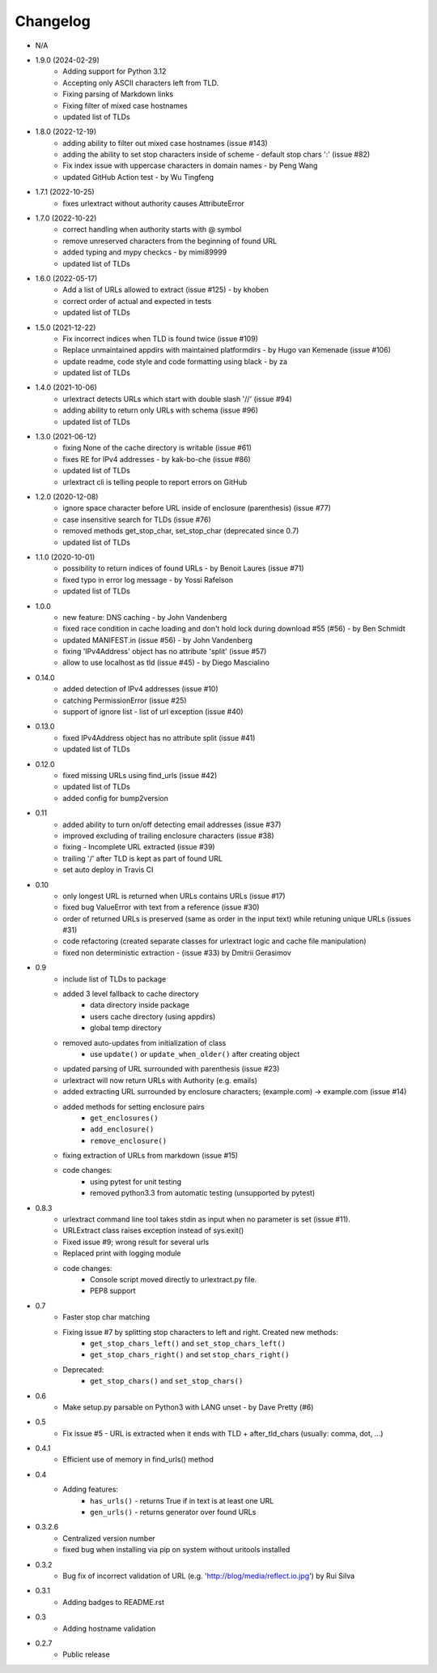 Changelog
~~~~~~~~~
- N/A

- 1.9.0 (2024-02-29)
    - Adding support for Python 3.12
    - Accepting only ASCII characters left from TLD.
    - Fixing parsing of Markdown links
    - Fixing filter of mixed case hostnames
    - updated list of TLDs

- 1.8.0 (2022-12-19)
    - adding ability to filter out mixed case hostnames (issue #143)
    - adding the ability to set stop characters inside of scheme - default stop chars ':' (issue #82)
    - Fix index issue with uppercase characters in domain names  - by Peng Wang
    - updated GitHub Action test - by Wu Tingfeng

- 1.7.1 (2022-10-25)
    - fixes urlextract without authority causes AttributeError

- 1.7.0 (2022-10-22)
    - correct handling when authority starts with @ symbol
    - remove unreserved characters from the beginning of found URL
    - added typing and mypy checkcs - by mimi89999
    - updated list of TLDs

- 1.6.0 (2022-05-17)
    - Add a list of URLs allowed to extract (issue #125) - by khoben
    - correct order of actual and expected in tests
    - updated list of TLDs

- 1.5.0 (2021-12-22)
    - Fix incorrect indices when TLD is found twice (issue #109)
    - Replace unmaintained appdirs with maintained platformdirs - by Hugo van Kemenade (issue #106)
    - update readme, code style and code formatting using black  - by za
    - updated list of TLDs

- 1.4.0 (2021-10-06)
    - urlextract detects URLs which start with double slash '//' (issue #94)
    - adding ability to return only URLs with schema (issue #96)
    - updated list of TLDs
- 1.3.0 (2021-06-12)
    - fixing None of the cache directory is writable (issue #61)
    - fixes RE for IPv4 addresses - by kak-bo-che (issue #86)
    - updated list of TLDs
    - urlextract cli is telling people to report errors on GitHub
- 1.2.0 (2020-12-08)
    - ignore space character before URL inside of enclosure (parenthesis) (issue #77)
    - case insensitive search for TLDs (issue #76)
    - removed methods get_stop_char, set_stop_char (deprecated since 0.7)
    - updated list of TLDs
- 1.1.0 (2020-10-01)
    - possibility to return indices of found URLs - by Benoit Laures (issue #71)
    - fixed typo in error log message - by Yossi Rafelson
    - updated list of TLDs
- 1.0.0
    - new feature: DNS caching - by John Vandenberg
    - fixed race condition in cache loading and  don't hold lock during download #55 (#56) - by Ben Schmidt
    - updated MANIFEST.in (issue #56) - by John Vandenberg
    - fixing 'IPv4Address' object has no attribute 'split' (issue #57)
    - allow to use localhost as tld (issue #45) - by Diego Mascialino
- 0.14.0
    - added detection of IPv4 addresses (issue #10)
    - catching PermissionError (issue #25)
    - support of ignore list - list of url exception (issue #40)
- 0.13.0
    - fixed IPv4Address object has no attribute split (issue #41)
    - updated list of TLDs
- 0.12.0
    - fixed missing URLs using find_urls (issue #42)
    - updated list of TLDs
    - added config for bump2version
- 0.11
    - added ability to turn on/off detecting email addresses (issue #37)
    - improved excluding of trailing enclosure characters (issue #38)
    - fixing - Incomplete URL extracted (issue #39)
    - trailing '/' after TLD is kept as part of found URL
    - set auto deploy in Travis CI
- 0.10
    - only longest URL is returned when URLs contains URLs (issue #17)
    - fixed bug ValueError with text from a reference (issue #30)
    - order of returned URLs is preserved (same as order in the input text) while retuning unique URLs (issues #31)
    - code refactoring (created separate classes for urlextract logic and cache file manipulation)
    - fixed non deterministic extraction - (issue #33) by Dmitrii Gerasimov
- 0.9
    - include list of TLDs to package
    - added 3 level fallback to cache directory
        - data directory inside package
        - users cache directory (using appdirs)
        - global temp directory
    - removed auto-updates from initialization of class
        - use ``update()`` or ``update_when_older()`` after creating object
    - updated parsing of URL surrounded with parenthesis (issue #23)
    - urlextract will now return URLs with Authority (e.g. emails)
    - added extracting URL surrounded by enclosure characters; (example.com) -> example.com (issue #14)
    - added methods for setting enclosure pairs
        - ``get_enclosures()``
        - ``add_enclosure()``
        - ``remove_enclosure()``
    - fixing extraction of URLs from markdown (issue #15)
    - code changes:
        - using pytest for unit testing
        - removed python3.3 from automatic testing (unsupported by pytest)
- 0.8.3
    - urlextract command line tool takes stdin as input when no parameter is set (issue #11).
    - URLExtract class raises exception instead of sys.exit()
    - Fixed issue #9; wrong result for several urls
    - Replaced print with logging module
    - code changes:
        - Console script moved directly to urlextract.py file.
        - PEP8 support
- 0.7
    - Faster stop char matching
    - Fixing issue #7 by splitting stop characters to left and right. Created new methods:
        - ``get_stop_chars_left()`` and ``set_stop_chars_left()``
        - ``get_stop_chars_right()`` and set ``stop_chars_right()``
    - Deprecated:
        - ``get_stop_chars()`` and ``set_stop_chars()``
- 0.6
    - Make setup.py parsable on Python3 with LANG unset - by Dave Pretty (#6)
- 0.5
    - Fix issue #5 - URL is extracted when it ends with TLD + after_tld_chars (usually: comma, dot, ...)
- 0.4.1
    - Efficient use of memory in find_urls() method
- 0.4
    - Adding features:
        - ``has_urls()`` - returns True if in text is at least one URL
        - ``gen_urls()`` - returns generator over found URLs
- 0.3.2.6
    - Centralized version number
    - fixed bug when installing via pip on system without uritools installed
- 0.3.2
    - Bug fix of incorrect validation of URL (e.g. 'http://blog/media/reflect.io.jpg') by Rui Silva
- 0.3.1
    - Adding badges to README.rst
- 0.3
    - Adding hostname validation
- 0.2.7
    - Public release